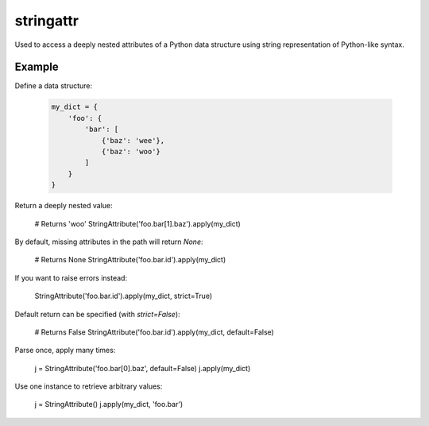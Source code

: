 stringattr
==========

Used to access a deeply nested attributes of a Python data structure
using string representation of Python-like syntax.

Example
-------

Define a data structure:

 .. code:: python

    my_dict = {
        'foo': {
            'bar': [
                {'baz': 'wee'},
                {'baz': 'woo'}
            ]
        }
    }

Return a deeply nested value:

    # Returns 'woo'
    StringAttribute('foo.bar[1].baz').apply(my_dict)

By default, missing attributes in the path will return `None`:

    # Returns None
    StringAttribute('foo.bar.id').apply(my_dict)

If you want to raise errors instead:

    StringAttribute('foo.bar.id').apply(my_dict, strict=True)

Default return can be specified (with `strict=False`):

    # Returns False
    StringAttribute('foo.bar.id').apply(my_dict, default=False)

Parse once, apply many times:

    j = StringAttribute('foo.bar[0].baz', default=False)
    j.apply(my_dict)

Use one instance to retrieve arbitrary values:

    j = StringAttribute()
    j.apply(my_dict, 'foo.bar')
